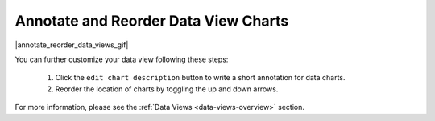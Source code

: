 .. _annotate-and-reorder-data-view-charts:

#####################################
Annotate and Reorder Data View Charts
#####################################

|annotate_reorder_data_views_gif|

You can further customize your data view following these steps:

  #. Click the ``edit chart description`` button to write a short annotation for data charts.
  #. Reorder the location of charts by toggling the up and down arrows.

For more information, please see the :ref:`Data Views <data-views-overview>` section.
